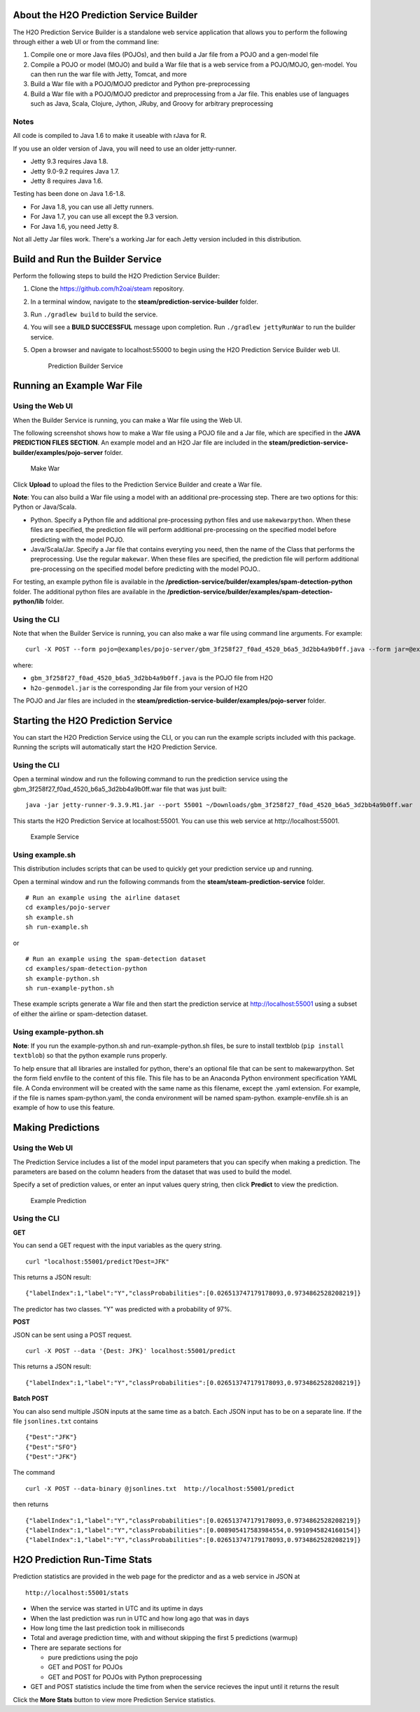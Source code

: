 About the H2O Prediction Service Builder
----------------------------------------

The H2O Prediction Service Builder is a standalone web service
application that allows you to perform the following through either a
web UI or from the command line:

1. Compile one or more Java files (POJOs), and then build a Jar file
   from a POJO and a gen-model file
2. Compile a POJO or model (MOJO) and build a War file that is a web
   service from a POJO/MOJO, gen-model. You can then run the war file
   with Jetty, Tomcat, and more
3. Build a War file with a POJO/MOJO predictor and Python
   pre-preprocessing
4. Build a War file with a POJO/MOJO predictor and preprocessing from a
   Jar file. This enables use of languages such as Java, Scala, Clojure,
   Jython, JRuby, and Groovy for arbitrary preprocessing

Notes
~~~~~

All code is compiled to Java 1.6 to make it useable with rJava for R.

If you use an older version of Java, you will need to use an older
jetty-runner.

- Jetty 9.3 requires Java 1.8. 
- Jetty 9.0-9.2 requires Java 1.7. 
- Jetty 8 requires Java 1.6. 

Testing has been done on Java 1.6-1.8. 

- For Java 1.8, you can use all Jetty runners. 
- For Java 1.7, you can use all except the 9.3 version. 
- For Java 1.6, you need Jetty 8.

Not all Jetty Jar files work. There's a working Jar for each Jetty
version included in this distribution.

Build and Run the Builder Service
---------------------------------

Perform the following steps to build the H2O Prediction Service Builder:

1. Clone the https://github.com/h2oai/steam repository.

2. In a terminal window, navigate to the
   **steam/prediction-service-builder** folder.

3. Run ``./gradlew build`` to build the service.

4. You will see a **BUILD SUCCESSFUL** message upon completion. Run
   ``./gradlew jettyRunWar`` to run the builder service.

5. Open a browser and navigate to localhost:55000 to begin using the H2O
   Prediction Service Builder web UI.

   .. figure:: images/builder_service.png
      :alt: Prediction Builder Service

      Prediction Builder Service

Running an Example War File
---------------------------

Using the Web UI
~~~~~~~~~~~~~~~~

When the Builder Service is running, you can make a War file using the
Web UI.

The following screenshot shows how to make a War file using a POJO file
and a Jar file, which are specified in the **JAVA PREDICTION FILES
SECTION**. An example model and an H2O Jar file are included in the
**steam/prediction-service-builder/examples/pojo-server** folder.

.. figure:: images/make_war.png
   :alt: Make War

   Make War

Click **Upload** to upload the files to the Prediction Service Builder
and create a War file.

**Note**: You can also build a War file using a model with an additional pre-processing step. There are two options for this: Python or Java/Scala.

- Python. Specify a Python file and additional pre-processing python files and use ``makewarpython``. When these files are specified, the prediction file will perform additional pre-processing on the specified model before predicting with the model POJO.

- Java/Scala/Jar. Specify a Jar file that contains everyting you need, then the name of the Class that performs the preprocessing. Use the regular ``makewar``. When these files are specified, the prediction file will perform additional pre-processing on the specified model before predicting with the model POJO..

For testing, an example python file is available in the **/prediction-service/builder/examples/spam-detection-python** folder. The additional python files are available in the **/prediction-service/builder/examples/spam-detection-python/lib** folder.

Using the CLI
~~~~~~~~~~~~~

Note that when the Builder Service is running, you can also make a war
file using command line arguments. For example:

::

    curl -X POST --form pojo=@examples/pojo-server/gbm_3f258f27_f0ad_4520_b6a5_3d2bb4a9b0ff.java --form jar=@examples/pojo-server/h2o-genmodel.jar localhost:55000/makewar > example.war

where:

-  ``gbm_3f258f27_f0ad_4520_b6a5_3d2bb4a9b0ff.java`` is the POJO file
   from H2O
-  ``h2o-genmodel.jar`` is the corresponding Jar file from your version
   of H2O

The POJO and Jar files are included in the
**steam/prediction-service-builder/examples/pojo-server** folder.

Starting the H2O Prediction Service
-----------------------------------

You can start the H2O Prediction Service using the CLI, or you can run
the example scripts included with this package. Running the scripts will
automatically start the H2O Prediction Service.

Using the CLI
~~~~~~~~~~~~~

Open a terminal window and run the following command to run the
prediction service using the
gbm\_3f258f27\_f0ad\_4520\_b6a5\_3d2bb4a9b0ff.war file that was just
built:

::

        java -jar jetty-runner-9.3.9.M1.jar --port 55001 ~/Downloads/gbm_3f258f27_f0ad_4520_b6a5_3d2bb4a9b0ff.war

This starts the H2O Prediction Service at localhost:55001. You can use
this web service at http://localhost:55001.

.. figure:: images/example_service.png
   :alt: Example Service

   Example Service

Using example.sh
~~~~~~~~~~~~~~~~

This distribution includes scripts that can be used to quickly get your
prediction service up and running.

Open a terminal window and run the following commands from the
**steam/steam-prediction-service** folder.

::

    # Run an example using the airline dataset
    cd examples/pojo-server
    sh example.sh
    sh run-example.sh

or

::

    # Run an example using the spam-detection dataset
    cd examples/spam-detection-python
    sh example-python.sh
    sh run-example-python.sh

These example scripts generate a War file and then start the prediction
service at http://localhost:55001 using a subset of either the airline
or spam-detection dataset.

Using example-python.sh
~~~~~~~~~~~~~~~~~~~~~~~

**Note**: If you run the example-python.sh and run-example-python.sh
files, be sure to install textblob (``pip install textblob``) so that
the python example runs properly.

To help ensure that all libraries are installed for python, there's an optional file that can be sent
to makewarpython. Set the form field envfile to the content of this file. This file has to be an Anaconda Python
environment specification YAML file. A Conda environment will be created with the same name as this filename,
except the .yaml extension. For example, if the file is names spam-python.yaml, the conda environment will be named
spam-python. example-envfile.sh is an example of how to use this feature.

Making Predictions
------------------

Using the Web UI
~~~~~~~~~~~~~~~~

The Prediction Service includes a list of the model input parameters
that you can specify when making a prediction. The parameters are based
on the column headers from the dataset that was used to build the model.

Specify a set of prediction values, or enter an input values query
string, then click **Predict** to view the prediction.

.. figure:: images/example_prediction.png
   :alt: Example Prediction

   Example Prediction

Using the CLI
~~~~~~~~~~~~~

**GET**

You can send a GET request with the input variables as the query string.

::

    curl "localhost:55001/predict?Dest=JFK"

This returns a JSON result:

::

    {"labelIndex":1,"label":"Y","classProbabilities":[0.026513747179178093,0.9734862528208219]}

The predictor has two classes. "Y" was predicted with a probability of
97%.

**POST**

JSON can be sent using a POST request.

::

    curl -X POST --data '{Dest: JFK}' localhost:55001/predict

This returns a JSON result:

::

    {"labelIndex":1,"label":"Y","classProbabilities":[0.026513747179178093,0.9734862528208219]} 

**Batch POST**

You can also send multiple JSON inputs at the same time as a batch. Each
JSON input has to be on a separate line. If the file ``jsonlines.txt``
contains

::

    {"Dest":"JFK"}
    {"Dest":"SFO"}
    {"Dest":"JFK"}

The command

::

    curl -X POST --data-binary @jsonlines.txt  http://localhost:55001/predict

then returns

::

    {"labelIndex":1,"label":"Y","classProbabilities":[0.026513747179178093,0.9734862528208219]}
    {"labelIndex":1,"label":"Y","classProbabilities":[0.008905417583984554,0.9910945824160154]}
    {"labelIndex":1,"label":"Y","classProbabilities":[0.026513747179178093,0.9734862528208219]}

H2O Prediction Run-Time Stats
-----------------------------

Prediction statistics are provided in the web page for the predictor and
as a web service in JSON at

::

    http://localhost:55001/stats

-  When the service was started in UTC and its uptime in days
-  When the last prediction was run in UTC and how long ago that was in
   days
-  How long time the last prediction took in milliseconds
-  Total and average prediction time, with and without skipping the
   first 5 predictions (warmup)
-  There are separate sections for

   -  pure predictions using the pojo
   -  GET and POST for POJOs
   -  GET and POST for POJOs with Python preprocessing

-  GET and POST statistics include the time from when the service
   recieves the input until it returns the result

Click the **More Stats** button to view more Prediction Service
statistics.
